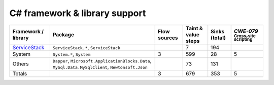 C# framework & library support
================================

.. csv-table::
   :header-rows: 1
   :class: fullWidthTable
   :widths: auto

   Framework / library,Package,Flow sources,Taint & value steps,Sinks (total),`CWE-079` :sub:`Cross-site scripting`
   `ServiceStack <https://servicestack.net/>`_,"``ServiceStack.*``, ``ServiceStack``",,7,194,
   System,"``System.*``, ``System``",3,599,28,5
   Others,"``Dapper``, ``Microsoft.ApplicationBlocks.Data``, ``MySql.Data.MySqlClient``, ``Newtonsoft.Json``",,73,131,
   Totals,,3,679,353,5

